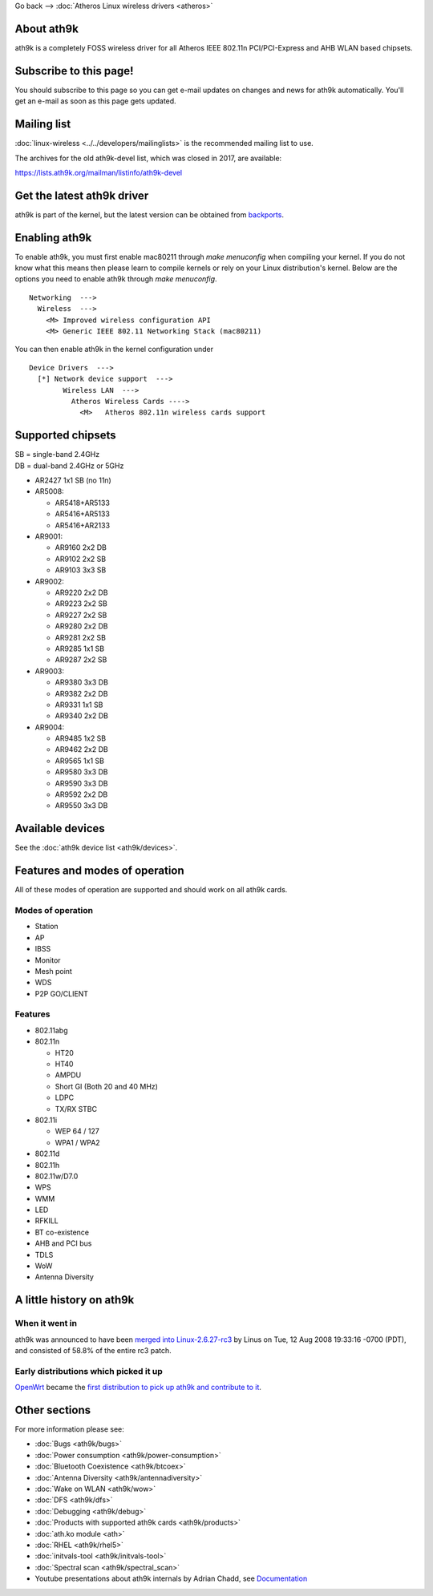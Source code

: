 Go back –> :doc:`Atheros Linux wireless drivers <atheros>`

About ath9k
-----------

ath9k is a completely FOSS wireless driver for all Atheros IEEE 802.11n PCI/PCI-Express and AHB WLAN based chipsets.

Subscribe to this page!
-----------------------

You should subscribe to this page so you can get e-mail updates on changes and news for ath9k automatically. You'll get an e-mail as soon as this page gets updated.

Mailing list
------------

:doc:`linux-wireless <../../developers/mailinglists>` is the recommended mailing list to use.

The archives for the old ath9k-devel list, which was closed in 2017, are available:

https://lists.ath9k.org/mailman/listinfo/ath9k-devel

Get the latest ath9k driver
---------------------------

ath9k is part of the kernel, but the latest version can be obtained from `backports <https://backports.wiki.kernel.org/index.php/Main_Page>`__.

Enabling ath9k
--------------

To enable ath9k, you must first enable mac80211 through *make menuconfig* when compiling your kernel. If you do not know what this means then please learn to compile kernels or rely on your Linux distribution's kernel. Below are the options you need to enable ath9k through *make menuconfig*.

::

   Networking  --->
     Wireless  --->
       <M> Improved wireless configuration API
       <M> Generic IEEE 802.11 Networking Stack (mac80211)

You can then enable ath9k in the kernel configuration under

::

   Device Drivers  --->
     [*] Network device support  --->
           Wireless LAN  --->
             Atheros Wireless Cards ---->
               <M>   Atheros 802.11n wireless cards support

Supported chipsets
------------------

| SB = single-band 2.4GHz
| DB = dual-band 2.4GHz or 5GHz

-  AR2427 1x1 SB (no 11n)

-  AR5008:

   -  AR5418+AR5133
   -  AR5416+AR5133
   -  AR5416+AR2133

-  AR9001:

   -  AR9160 2x2 DB
   -  AR9102 2x2 SB
   -  AR9103 3x3 SB

-  AR9002:

   -  AR9220 2x2 DB
   -  AR9223 2x2 SB
   -  AR9227 2x2 SB
   -  AR9280 2x2 DB
   -  AR9281 2x2 SB
   -  AR9285 1x1 SB
   -  AR9287 2x2 SB

-  AR9003:

   -  AR9380 3x3 DB
   -  AR9382 2x2 DB
   -  AR9331 1x1 SB
   -  AR9340 2x2 DB

-  AR9004:

   -  AR9485 1x2 SB
   -  AR9462 2x2 DB
   -  AR9565 1x1 SB
   -  AR9580 3x3 DB
   -  AR9590 3x3 DB
   -  AR9592 2x2 DB
   -  AR9550 3x3 DB

Available devices
-----------------

See the :doc:`ath9k device list <ath9k/devices>`.

Features and modes of operation
-------------------------------

All of these modes of operation are supported and should work on all ath9k cards.

Modes of operation
~~~~~~~~~~~~~~~~~~

-  Station
-  AP
-  IBSS
-  Monitor
-  Mesh point
-  WDS
-  P2P GO/CLIENT

Features
~~~~~~~~

-  802.11abg
-  802.11n

   -  HT20
   -  HT40
   -  AMPDU
   -  Short GI (Both 20 and 40 MHz)
   -  LDPC
   -  TX/RX STBC

-  802.11i

   -  WEP 64 / 127
   -  WPA1 / WPA2

-  802.11d
-  802.11h
-  802.11w/D7.0
-  WPS
-  WMM
-  LED
-  RFKILL
-  BT co-existence
-  AHB and PCI bus
-  TDLS
-  WoW
-  Antenna Diversity

A little history on ath9k
-------------------------

When it went in
~~~~~~~~~~~~~~~

ath9k was announced to have been `merged into Linux-2.6.27-rc3 <http://lwn.net/Articles/293784/>`__ by Linus on Tue, 12 Aug 2008 19:33:16 -0700 (PDT), and consisted of 58.8% of the entire rc3 patch.

Early distributions which picked it up
~~~~~~~~~~~~~~~~~~~~~~~~~~~~~~~~~~~~~~

`OpenWrt <http://openwrt.org/>`__ became the `first distribution to pick up ath9k and contribute to it <https://dev.openwrt.org/changeset/11884>`__.

Other sections
--------------

For more information please see:

-  :doc:`Bugs <ath9k/bugs>`
-  :doc:`Power consumption <ath9k/power-consumption>`
-  :doc:`Bluetooth Coexistence <ath9k/btcoex>`
-  :doc:`Antenna Diversity <ath9k/antennadiversity>`
-  :doc:`Wake on WLAN <ath9k/wow>`
-  :doc:`DFS <ath9k/dfs>`
-  :doc:`Debugging <ath9k/debug>`
-  :doc:`Products with supported ath9k cards <ath9k/products>`
-  :doc:`ath.ko module <ath>`
-  :doc:`RHEL <ath9k/rhel5>`
-  :doc:`initvals-tool <ath9k/initvals-tool>`
-  :doc:`Spectral scan <ath9k/spectral_scan>`
-  Youtube presentations about ath9k internals by Adrian Chadd, see `Documentation </en/users/documentation>`__
